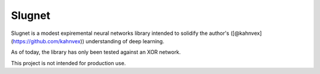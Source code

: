 Slugnet
=======

Slugnet is a modest expiremental neural networks library intended
to solidify the author's ([@kahnvex](https://github.com/kahnvex))
understanding of deep learning.

As of today, the library has only been tested against an XOR network.

This project is not intended for production use.
